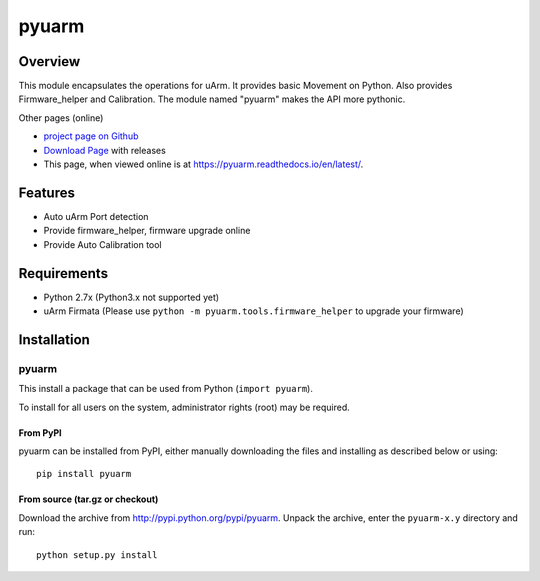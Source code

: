 ===============================
pyuarm
===============================

Overview
========

This module encapsulates the operations for uArm. It provides basic Movement on Python.
Also provides Firmware_helper and Calibration. The module named "pyuarm" makes the API more pythonic.

Other pages (online)

- `project page on Github`_
- `Download Page`_ with releases
- This page, when viewed online is at https://pyuarm.readthedocs.io/en/latest/.


Features
========
- Auto uArm Port detection
- Provide firmware_helper, firmware upgrade online
- Provide Auto Calibration tool

Requirements
============
- Python 2.7x (Python3.x not supported yet)
- uArm Firmata (Please use ``python -m pyuarm.tools.firmware_helper`` to upgrade your firmware)

Installation
============

pyuarm
------
This install a package that can be used from Python (``import pyuarm``).

To install for all users on the system, administrator rights (root) may be required.

From PyPI
~~~~~~~~~
pyuarm can be installed from PyPI, either manually downloading the files and installing as described below or using::

    pip install pyuarm

From source (tar.gz or checkout)
~~~~~~~~~~~~~~~~~~~~~~~~~~~~~~~~
Download the archive from http://pypi.python.org/pypi/pyuarm.
Unpack the archive, enter the ``pyuarm-x.y`` directory and run::

    python setup.py install

.. _`project page on GitHub`: https://github.com/uArm-Developer/pyuarm
.. _`Download Page`: http://pypi.python.org/pypi/pyuarm